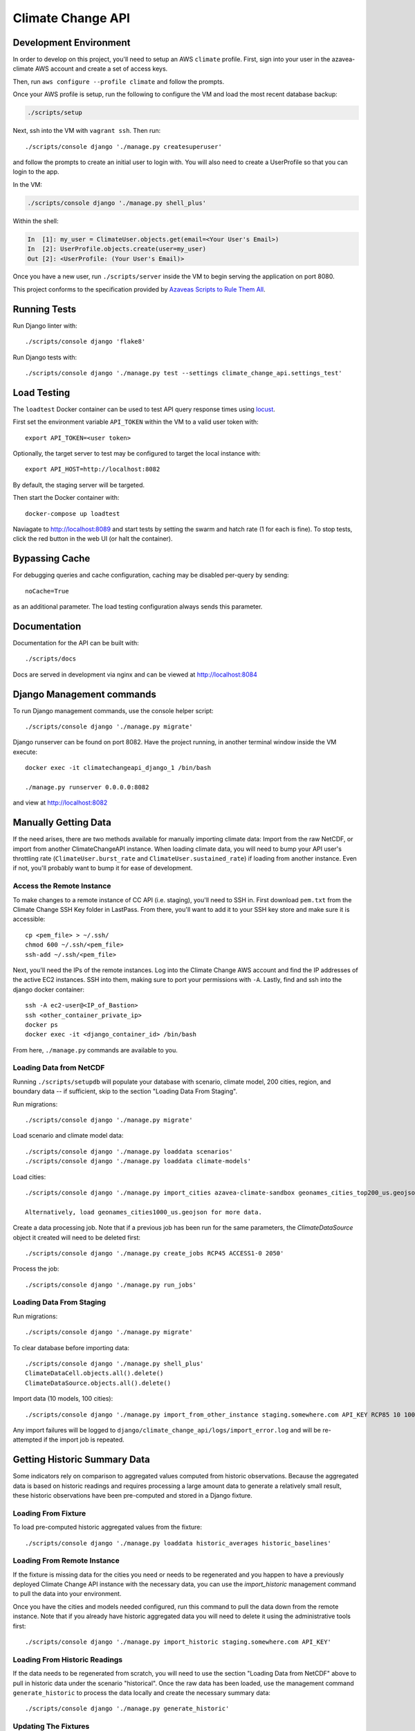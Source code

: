 Climate Change API
==================

Development Environment
-----------------------

In order to develop on this project, you'll need to setup an AWS ``climate`` profile. First,
sign into your user in the azavea-climate AWS account and create a set of access keys.

Then, run ``aws configure --profile climate`` and follow the prompts.

Once your AWS profile is setup, run the following to configure the VM and load the most recent database backup:

.. code-block:: bash

    ./scripts/setup

Next, ssh into the VM with ``vagrant ssh``. Then run::

    ./scripts/console django './manage.py createsuperuser'

and follow the prompts to create an initial user to login with. You will also need to create a UserProfile so that you can login to the app.

In the VM:

.. code-block:: bash

    ./scripts/console django './manage.py shell_plus'

Within the shell:

.. code-block:: bash

    In  [1]: my_user = ClimateUser.objects.get(email=<Your User's Email>)
    In  [2]: UserProfile.objects.create(user=my_user)
    Out [2]: <UserProfile: (Your User's Email)>


Once you have a new user, run ``./scripts/server`` inside the VM to begin serving the application on port 8080.

This project conforms to the specification provided by `Azaveas Scripts to Rule Them All`_.


Running Tests
-------------

Run Django linter with::

    ./scripts/console django 'flake8'

Run Django tests with::

    ./scripts/console django './manage.py test --settings climate_change_api.settings_test'


Load Testing
------------

The ``loadtest`` Docker container can be used to test API query response times using `locust <http://locust.io/>`_.

First set the environment variable ``API_TOKEN`` within the VM to a valid user token with::

    export API_TOKEN=<user token>

Optionally, the target server to test may be configured to target the local instance with::

    export API_HOST=http://localhost:8082

By default, the staging server will be targeted.

Then start the Docker container with::

    docker-compose up loadtest

Naviagate to http://localhost:8089 and start tests by setting the swarm and hatch rate (1 for each is fine). To stop tests, click the red button in the web UI (or halt the container).


Bypassing Cache
---------------

For debugging queries and cache configuration, caching may be disabled per-query by sending::

    noCache=True

as an additional parameter. The load testing configuration always sends this parameter.


Documentation
-------------

Documentation for the API can be built with::

    ./scripts/docs

Docs are served in development via nginx and can be viewed at http://localhost:8084


Django Management commands
--------------------------

To run Django management commands, use the console helper script::

    ./scripts/console django './manage.py migrate'

Django runserver can be found on port 8082. Have the project running, in another terminal window inside the VM execute::

    docker exec -it climatechangeapi_django_1 /bin/bash

    ./manage.py runserver 0.0.0.0:8082

and view at http://localhost:8082


Manually Getting Data
------------

If the need arises, there are two methods available for manually importing climate data: Import from the raw NetCDF, or import from another ClimateChangeAPI instance. When loading climate data, you will need to bump your API user's throttling rate (``ClimateUser.burst_rate`` and ``ClimateUser.sustained_rate``) if loading from another instance. Even if not, you'll probably want to bump it for ease of development.


Access the Remote Instance
''''''''''''''''''''''''''

To make changes to a remote instance of CC API (i.e. staging), you'll need to SSH in. First download ``pem.txt`` from the Climate Change SSH Key folder in LastPass. From there, you'll want to add it to your SSH key store and make sure it is accessible::

    cp <pem_file> > ~/.ssh/
    chmod 600 ~/.ssh/<pem_file>
    ssh-add ~/.ssh/<pem_file>

Next, you'll need the IPs of the remote instances. Log into the Climate Change AWS account and find the IP addresses of the active EC2 instances. SSH into them, making sure to port your permissions with ``-A``. Lastly, find and ssh into the django docker container::

    ssh -A ec2-user@<IP_of_Bastion>
    ssh <other_container_private_ip>
    docker ps
    docker exec -it <django_container_id> /bin/bash

From here, ``./manage.py`` commands are available to you.


Loading Data from NetCDF
''''''''''''''''''''''''

Running ``./scripts/setupdb`` will populate your database with scenario, climate model, 200 cities, region, and boundary data -- if sufficient, skip to the section "Loading Data From Staging".

Run migrations::

    ./scripts/console django './manage.py migrate'


Load scenario and climate model data::

    ./scripts/console django './manage.py loaddata scenarios'
    ./scripts/console django './manage.py loaddata climate-models'


Load cities::

    ./scripts/console django './manage.py import_cities azavea-climate-sandbox geonames_cities_top200_us.geojson'

    Alternatively, load geonames_cities1000_us.geojson for more data.


Create a data processing job. Note that if a previous job has been run for the same parameters, the `ClimateDataSource` object it created will need to be deleted first::

    ./scripts/console django './manage.py create_jobs RCP45 ACCESS1-0 2050'

Process the job::

    ./scripts/console django './manage.py run_jobs'


Loading Data From Staging
'''''''''''''''''''''''''

Run migrations::

    ./scripts/console django './manage.py migrate'

To clear database before importing data::

    ./scripts/console django './manage.py shell_plus'
    ClimateDataCell.objects.all().delete()
    ClimateDataSource.objects.all().delete()

Import data (10 models, 100 cities)::

    ./scripts/console django './manage.py import_from_other_instance staging.somewhere.com API_KEY RCP85 10 100'

Any import failures will be logged to ``django/climate_change_api/logs/import_error.log`` and will be
re-attempted if the import job is repeated.


Getting Historic Summary Data
-----------------------------

Some indicators rely on comparison to aggregated values computed from historic observations. Because the aggregated data is based on historic readings and requires processing a large amount data to generate a relatively small result, these historic observations have been pre-computed and stored in a Django fixture.

Loading From Fixture
''''''''''''''''''''
To load pre-computed historic aggregated values from the fixture::

    ./scripts/console django './manage.py loaddata historic_averages historic_baselines'

Loading From Remote Instance
''''''''''''''''''''''''''''
If the fixture is missing data for the cities you need or needs to be regenerated and you happen to have a previously
deployed Climate Change API instance with the necessary data, you can use the `import_historic` management command to
pull the data into your environment.

Once you have the cities and models needed configured, run this command to pull the data down from the remote
instance. Note that if you already have historic aggregated data you will need to delete it using the administrative
tools first::

    ./scripts/console django './manage.py import_historic staging.somewhere.com API_KEY'


Loading From Historic Readings
''''''''''''''''''''''''''''''
If the data needs to be regenerated from scratch, you will need to use the section "Loading Data from NetCDF" above
to pull in historic data under the scenario "historical". Once the raw data has been loaded, use the management
command ``generate_historic`` to process the data locally and create the necessary summary data::

    ./scripts/console django './manage.py generate_historic'

Updating The Fixtures
'''''''''''''''''''''
If the tracked fixtures have become out of date and need to be updated, once generated or imported the fixtures can
be updated using the Django ``dumpdata`` command::

    ./scripts/console django './manage.py dumpdata climate_data.HistoricAverageClimateData --natural-foreign --natural-primary > climate_data/fixtures/historic_averages.json
        && ./manage.py dumpdata climate_data.ClimateDataBaseline --natural-foreign --natural-primary > climate_data/fixtures/historic_baselines.json'

Afterwards you will need to compress the historic averages::

    gzip climate_data/fixtures/historic_averages.json

Note that this will export all historic summary data you have for all cities and map cells. Conventionally this file
is based off of the ``geonames_cities_top200_us.geojson`` list of cities, so please make sure you have the correct
cities installed before updating the fixtures.


.. _Azaveas Scripts to Rule Them All: https://github.com/azavea/architecture/blob/master/doc/arch/adr-0000-scripts-to-rule-them-all.md

Updating The Development Database Dump
--------------------------------------

When the database schema changes or new models/data are added to staging, it may be necessary to update the database dump used to setup the develoment environment. To create the database dump, do the following:

Downoad the `azavea-climate.pem` SSH key from the fileshare and add it to your virtual machine's ssh-agent.

Setup an SSH tunnel from your virtual machine, through the bastion host, to the database instance::

    ssh -A -l ec2-user -L <local port>:database.service.climate.internal:5432 -Nf bastion.staging.climate.azavea.com


After the SSH tunnel is setup, run ``pg_dump`` to take a backup of Staging and save it in the ``database_backup`` folder::

    $ pg_dump -U climate -d climate -p <local port> -h localhost  -v -O -Fc -f database_backup/cc_dev_db.dump

Where ``-O`` ignores table permissions, ``-p`` is the port forwarded to the bastion host, ``-h`` is the database host, and ``-Fc`` ensures that the dump is in the ``pg_restore`` custom format.

Once that backup has completed and you have the dump locally, Console into the `postgres` container and use ``pg_restore`` to load the database.::

    $ ./scripts/console postgres /bin/bash
    # pg_restore -j 4 -v -O -d climate -U climate /opt/database_backup/cc_dev_db.dump

After the backup is loaded, decrease the size of the database by removing ClimateData for all cities but Phoenix, AZ, Philadelphia, PA, and Houston, TX. Additionally, ClimateUser, Session objects, Tokens, UserProfiles and Projects should be removed. From inside the VM, do:::

    $ ./scripts/console django ./manage.py shell_plus

And from the django console, do::

    # Delete all climate users
    In [1]: ClimateUser.objects.all().delete()
    Out[1]:
    (38,
     {'admin.LogEntry': 0,
      'authtoken.Token': 12,
      'user_management.ClimateUser': 12,
      'user_management.ClimateUser_groups': 0,
      'user_management.ClimateUser_user_permissions': 0,
      'user_management.UserProfile': 8,
      'user_projects.Project': 6})

    # Delete all User sessions
    In [2]: Session.objects.all().delete()
    Out[2]: (36, {'sessions.Session': 36})

    # Delete all cities whose names are not Philadelphia, Houston or Phoenix
    In [3]: City.objects.exclude(name__in=['Philadelphia', 'Houston', 'Phoenix']).delete()
    Out[3]: (14, {'climate_data.City': 7, 'climate_data.CityBoundary': 7})

    # Delete all Climate data that isn't associated with one of the cities above
    In [4]: ClimateDataCell.objects.exclude(id__in=City.objects.all().values_list("map_cell_id", flat=True)).delete()
    Out[4]:
    (9413650,
     {'climate_data.ClimateData': 9411795,
      'climate_data.ClimateDataBaseline': 20,
      'climate_data.ClimateDataCell': 5,
      'climate_data.HistoricAverageClimateData': 1830})

Once the database has been pruned, run ``pg_dump`` from inside of the postgres container to make a database dump of the current state. Console into the ``postgres`` container::

    $ docker-compose exec -T pg_dump -U climate -d climate -v -O -Fc -f /opt/database_backup/cc_dev_db.dump

Finally, move the ``latest`` backup on S3 into the ``archive`` folder, then copy the newest backup to S3.::

    $ aws s3 mv s3://development-climate-backups-us-east-1/db/latest/cc_dev_db.dump s3://development-climate-backups-us-east-1/db/archive/cc_dev_db_<DATE>.dump

    $ aws s3 cp database_backup/cc_dev_db.dump s3://development-climate-backups-us-east-1/db/latest/

Where DATE is in the format mmddyyyy (i.e. cc_dev_db_05082017.dump)
